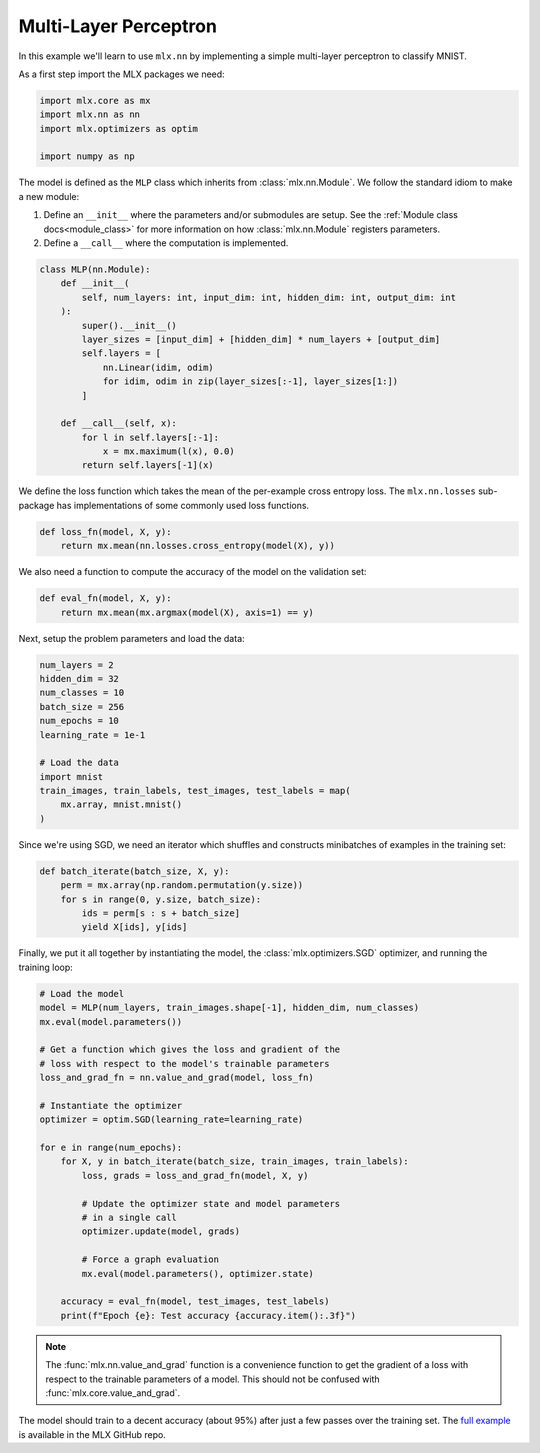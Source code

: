 .. _mlp:

Multi-Layer Perceptron
----------------------

In this example we'll learn to use ``mlx.nn`` by implementing a simple
multi-layer perceptron to classify MNIST.

As a first step import the MLX packages we need:

.. code-block:: python

  import mlx.core as mx
  import mlx.nn as nn
  import mlx.optimizers as optim

  import numpy as np


The model is defined as the ``MLP`` class which inherits from
:class:`mlx.nn.Module`. We follow the standard idiom to make a new module:

1. Define an ``__init__`` where the parameters and/or submodules are setup. See
   the :ref:`Module class docs<module_class>` for more information on how
   :class:`mlx.nn.Module` registers parameters.
2. Define a ``__call__`` where the computation is implemented.

.. code-block:: python

  class MLP(nn.Module):
      def __init__(
          self, num_layers: int, input_dim: int, hidden_dim: int, output_dim: int
      ):
          super().__init__()
          layer_sizes = [input_dim] + [hidden_dim] * num_layers + [output_dim]
          self.layers = [
              nn.Linear(idim, odim)
              for idim, odim in zip(layer_sizes[:-1], layer_sizes[1:])
          ]

      def __call__(self, x):
          for l in self.layers[:-1]:
              x = mx.maximum(l(x), 0.0)
          return self.layers[-1](x)


We define the loss function which takes the mean of the per-example cross
entropy loss.  The ``mlx.nn.losses`` sub-package has implementations of some
commonly used loss functions.

.. code-block:: python

  def loss_fn(model, X, y):
      return mx.mean(nn.losses.cross_entropy(model(X), y))

We also need a function to compute the accuracy of the model on the validation
set:

.. code-block:: python

  def eval_fn(model, X, y):
      return mx.mean(mx.argmax(model(X), axis=1) == y)

Next, setup the problem parameters and load the data:

.. code-block:: python

  num_layers = 2
  hidden_dim = 32
  num_classes = 10
  batch_size = 256
  num_epochs = 10
  learning_rate = 1e-1

  # Load the data
  import mnist 
  train_images, train_labels, test_images, test_labels = map(
      mx.array, mnist.mnist()
  )

Since we're using SGD, we need an iterator which shuffles and constructs
minibatches of examples in the training set:

.. code-block:: python

  def batch_iterate(batch_size, X, y):
      perm = mx.array(np.random.permutation(y.size))
      for s in range(0, y.size, batch_size):
          ids = perm[s : s + batch_size]
          yield X[ids], y[ids]


Finally, we put it all together by instantiating the model, the
:class:`mlx.optimizers.SGD` optimizer, and running the training loop:

.. code-block:: python

  # Load the model
  model = MLP(num_layers, train_images.shape[-1], hidden_dim, num_classes)
  mx.eval(model.parameters())

  # Get a function which gives the loss and gradient of the
  # loss with respect to the model's trainable parameters
  loss_and_grad_fn = nn.value_and_grad(model, loss_fn)

  # Instantiate the optimizer
  optimizer = optim.SGD(learning_rate=learning_rate)

  for e in range(num_epochs):
      for X, y in batch_iterate(batch_size, train_images, train_labels):
          loss, grads = loss_and_grad_fn(model, X, y)

          # Update the optimizer state and model parameters
          # in a single call
          optimizer.update(model, grads)

          # Force a graph evaluation
          mx.eval(model.parameters(), optimizer.state)

      accuracy = eval_fn(model, test_images, test_labels)
      print(f"Epoch {e}: Test accuracy {accuracy.item():.3f}")


.. note::
  The :func:`mlx.nn.value_and_grad` function is a convenience function to get
  the gradient of a loss with respect to the trainable parameters of a model.
  This should not be confused with :func:`mlx.core.value_and_grad`.

The model should train to a decent accuracy (about 95%) after just a few passes
over the training set. The `full example <https://github.com/ml-explore/mlx-examples/tree/main/mnist>`_
is available in the MLX GitHub repo.
